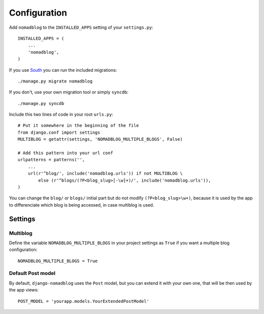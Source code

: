 =============
Configuration
=============

Add ``nomadblog`` to the ``INSTALLED_APPS`` setting of your ``settings.py``::

    INSTALLED_APPS = (
        ...
        'nomadblog',
    )

If you use `South`_ you can run the included migrations::

    ./manage.py migrate nomadblog

.. _`South`: http://south.aeracode.org/

If you don't, use your own migration tool or simply ``syncdb``::

    ./manage.py syncdb

Include this two lines of code in your root ``urls.py``::

    # Put it somewhere in the beginning of the file
    from django.conf import settings
    MULTIBLOG = getattr(settings, 'NOMADBLOG_MULTIPLE_BLOGS', False)
    
    # Add this pattern into your url conf
    urlpatterns = patterns('',
        ...
        url(r'^blog/', include('nomadblog.urls')) if not MULTIBLOG \
            else (r'^blogs/(?P<blog_slug>[-\w]+)/', include('nomadblog.urls')),
    )

You can change the ``blog/`` or ``blogs/`` initial part but do not modify
``(?P<blog_slug>\w+)``, because it is used by the app to differenciate which
blog is being accessed, in case multiblog is used.

Settings
========

Multiblog
---------

Define the variable ``NOMADBLOG_MULTIPLE_BLOGS`` in your project settings
as ``True`` if you want a multiple blog configuration::

    NOMADBLOG_MULTIPLE_BLOGS = True

Default Post model
------------------

By default, ``django-nomadblog`` uses the ``Post`` model, but you can extend it
with your own one, that will be then used by the app views::

    POST_MODEL = 'yourapp.models.YourExtendedPostModel'

